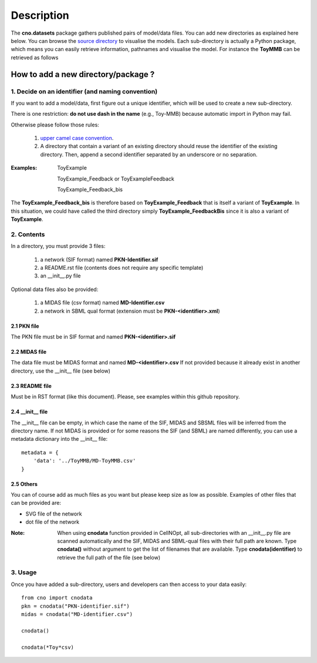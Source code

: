 Description
###############

The **cno.datasets** package gathers published pairs of model/data files. You can add new directories as explained here below. You can browse the `source directory <https://github.com/cellnopt/cellnopt/tree/master/cno/datasets>`_ to visualise the models. Each sub-directory is actually a Python package, which means you can easily retrieve information, pathnames and visualise the model. For instance the **ToyMMB** can be retrieved as follows

.. doctest::

    >>> from cno.datasets import ToyMMB
    >>> ToyMMB.model_filename
    cno/datasets/ToyMMB/PKN-ToyMMB.sif
    >>> cno.datasets.ToyMMB.name
    ToyMMB
    >>> cno.datasets.ToyMMB.plot()


How to add a new directory/package ?
=====================================

1. Decide on an identifier (and naming convention)
----------------------------------------------------

If you want to add a model/data, first figure out a unique identifier, which will be used to 
create a new sub-directory.

There is one restriction: **do not use dash in the name** (e.g., Toy-MMB) because automatic import in Python may fail.

Otherwise please follow those rules:

  #. `upper camel case convention <http://en.wikipedia.org/wiki/CamelCase>`_.
  #. A directory that contain a variant of an existing directory should
     reuse the identifier of the existing directory. Then, append a second identifier
     separated by an underscore or no separation.

:Examples: ::

       ToyExample
       
       ToyExample_Feedback or ToyExampleFeedback
       
       ToyExample_Feedback_bis

The **ToyExample_Feedback_bis** is therefore based on **ToyExample_Feedback** that is itself
a variant of **ToyExample**. In this situation, we could have called the third
directory simply **ToyExample_FeedbackBis** since it is also a variant of **ToyExample**.


2. Contents
---------------

In a directory, you must provide 3 files:

    #. a network (SIF format) named **PKN-Identifier.sif**
    #. a README.rst file (contents does not require any specific template)
    #. an __init__.py file
    
Optional data files also be provided:

    #. a MIDAS file (csv format) named **MD-Identifier.csv**
    #. a network in SBML qual format (extension must be **PKN-<identifier>.xml**)


2.1 PKN file
~~~~~~~~~~~~~~
The PKN file must be in SIF format and named **PKN-<identifier>.sif**

2.2 MIDAS file
~~~~~~~~~~~~~~~
The data file must be MIDAS format and named **MD-<identifier>.csv**
If not provided because it already exist in another directory, use the __init__ file (see below)

2.3 README file
~~~~~~~~~~~~~~~~~~~~
Must be in RST format (like this document). Please, see examples within this github repository.

2.4 __init__ file
~~~~~~~~~~~~~~~~~~~~~~

The __init__ file can be empty, in which case the name of the SIF, MIDAS and SBSML files will be inferred
from the directory name. If not MIDAS is provided or for some reasons the SIF (and SBML) are named differently, 
you can use a metadata dictionary into the __init__ file::


    metadata = {
        'data': '../ToyMMB/MD-ToyMMB.csv'
    }    
    

2.5 Others
~~~~~~~~~~~~~~~
You can of course add as much files as you want but please keep size as low as possible. 
Examples of other files that can be provided are: 

* SVG file of the network
* dot file of the network


:Note: When using **cnodata** function provided in CellNOpt, all sub-directories with an 
    __init__.py file are scanned automatically and the SIF, MIDAS and SBML-qual files with their full path 
    are known. Type **cnodata()** without argument to get the list of
    filenames that are available. Type **cnodata(identifier)** to retrieve the full path of the file (see below)

3. Usage
--------------
Once you have added a sub-directory, users and developers can then access to your data easily::

    from cno import cnodata
    pkn = cnodata("PKN-identifier.sif")
    midas = cnodata("MD-identifier.csv")
    
    cnodata()
    
    cnodata(*Toy*csv)







